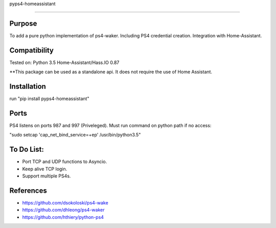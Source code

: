 pyps4-homeassistant

============================

|BuildStatus| |PypiVersion| |PyPiPythonVersions| |Coveralls| |CodeClimate|

Purpose
----------
To add a pure python implementation of ps4-waker. Including PS4 credential creation.
Integration with Home-Assistant. 

Compatibility
----------
Tested on:
Python 3.5
Home-Assistant/Hass.IO 0.87


**This package can be used as a standalone api. It does not require the use of Home Assistant.

Installation
----------
run "pip install pyps4-homeassistant"

Ports
----------
PS4 listens on ports 987 and 997 (Priveleged).
Must run command on python path if no access:

"sudo setcap 'cap_net_bind_service=+ep' /usr/bin/python3.5"

To Do List:
----------
- Port TCP and UDP functions to Asyncio.
- Keep alive TCP login.
- Support multiple PS4s.



References
----------

- https://github.com/dsokoloski/ps4-wake
- https://github.com/dhleong/ps4-waker
- https://github.com/hthiery/python-ps4


.. |BuildStatus| image:: https://travis-ci.org/hthiery/python-ps4.png?branch=master
                 :target: https://travis-ci.org/hthiery/python-ps4
.. |PyPiVersion| image:: https://badge.fury.io/py/pyps4-homeassistant.svg
                 :target: http://badge.fury.io/py/pyps4-homeassistant
.. |PyPiPythonVersions| image:: https://img.shields.io/pypi/pyversions/pyps4-homeassistant.svg
                        :alt: Python versions
                        :target: http://badge.fury.io/py/pyps4-homeassistant
.. |Coveralls|   image:: https://coveralls.io/repos/github/hthiery/python-ps4/badge.svg?branch=master
                 :target: https://coveralls.io/github/hthiery/python-ps4?branch=master
.. |CodeClimate| image:: https://api.codeclimate.com/v1/badges/193b80aebe76c6d8a2a2/maintainability
				 :target: https://codeclimate.com/github/hthiery/python-ps4/maintainability
				 :alt: Maintainability
